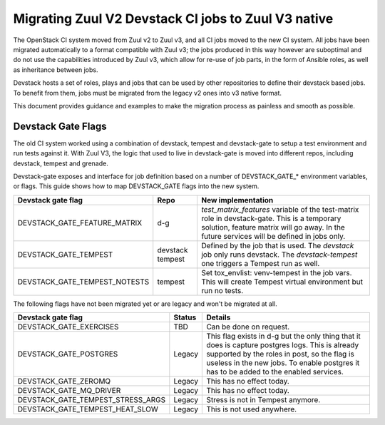 ====================================================
Migrating Zuul V2 Devstack CI jobs to Zuul V3 native
====================================================

The OpenStack CI system moved from Zuul v2 to Zuul v3, and all CI
jobs moved to the new CI system. All jobs have been migrated
automatically to a format compatible with Zuul v3; the jobs
produced in this way however are suboptimal and do not use the
capabilities introduced by Zuul v3, which allow for re-use of
job parts, in the form of Ansible roles, as well as inheritance
between jobs.

Devstack hosts a set of roles, plays and jobs that can be used
by other repositories to define their devstack based jobs.
To benefit from them, jobs must be migrated from the legacy v2
ones into v3 native format.

This document provides guidance and examples to make the
migration process as painless and smooth as possible.

Devstack Gate Flags
===================

The old CI system worked using a combination of devstack,
tempest and devstack-gate to setup a test environment and run
tests against it. With Zuul V3, the logic that used to live
in devstack-gate is moved into different repos, including
devstack, tempest and grenade.

Devstack-gate exposes and interface for job definition based
on a number of DEVSTACK_GATE_* environment variables, or flags.
This guide shows how to map DEVSTACK_GATE flags into the new
system.

=============================  ======== ==================
Devstack gate flag             Repo     New implementation
=============================  ======== ==================
DEVSTACK_GATE_FEATURE_MATRIX   d-g      `test_matrix_features` variable of the
                                        test-matrix role in devstack-gate. This
                                        is a temporary solution, feature matrix
                                        will go away. In the future services
                                        will be defined in jobs only.
DEVSTACK_GATE_TEMPEST          devstack Defined by the job that is used. The
                               tempest  `devstack` job only runs devstack. The
                                        `devstack-tempest` one triggers a
                                        Tempest run as well.
DEVSTACK_GATE_TEMPEST_NOTESTS  tempest  Set tox_envlist: venv-tempest in the job
                                        vars. This will create Tempest virtual
                                        environment but run no tests.
=============================  ======== ==================

The following flags have not been migrated yet or are legacy and won't be
migrated at all.

=================================  ======  ==========================
Devstack gate flag                 Status  Details
=================================  ======  ==========================
DEVSTACK_GATE_EXERCISES            TBD     Can be done on request.
DEVSTACK_GATE_POSTGRES             Legacy  This flag exists in d-g but the only
                                           thing that it does is capture
                                           postgres logs. This is already
                                           supported by the roles in post, so
                                           the flag is useless in the new jobs.
                                           To enable postgres it has to be added
                                           to the enabled services.
DEVSTACK_GATE_ZEROMQ               Legacy  This has no effect today.
DEVSTACK_GATE_MQ_DRIVER            Legacy  This has no effect today.
DEVSTACK_GATE_TEMPEST_STRESS_ARGS  Legacy  Stress is not in Tempest anymore.
DEVSTACK_GATE_TEMPEST_HEAT_SLOW    Legacy  This is not used anywhere.
=================================  ======  ==========================
